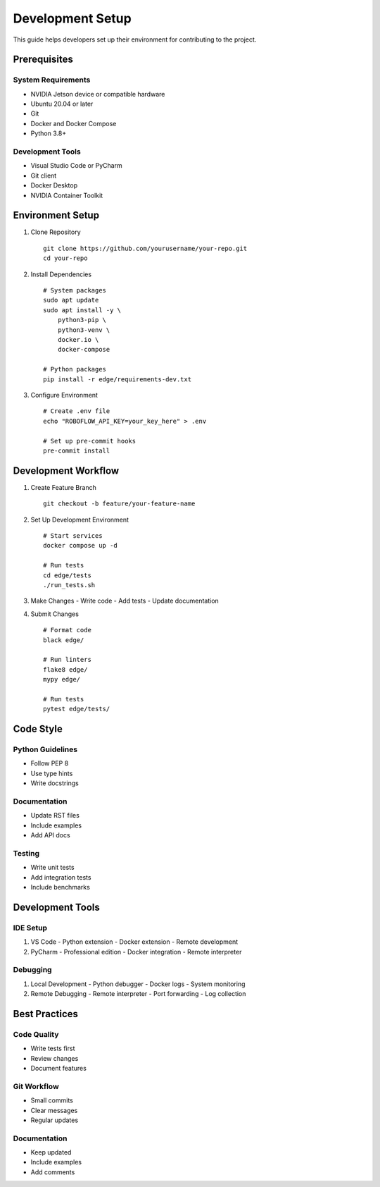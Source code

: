 Development Setup
===============

This guide helps developers set up their environment for contributing to the project.

Prerequisites
-----------

System Requirements
^^^^^^^^^^^^^^^^
- NVIDIA Jetson device or compatible hardware
- Ubuntu 20.04 or later
- Git
- Docker and Docker Compose
- Python 3.8+

Development Tools
^^^^^^^^^^^^^^
- Visual Studio Code or PyCharm
- Git client
- Docker Desktop
- NVIDIA Container Toolkit

Environment Setup
--------------

1. Clone Repository
   ::

    git clone https://github.com/yourusername/your-repo.git
    cd your-repo

2. Install Dependencies
   ::

    # System packages
    sudo apt update
    sudo apt install -y \
        python3-pip \
        python3-venv \
        docker.io \
        docker-compose

    # Python packages
    pip install -r edge/requirements-dev.txt

3. Configure Environment
   ::

    # Create .env file
    echo "ROBOFLOW_API_KEY=your_key_here" > .env

    # Set up pre-commit hooks
    pre-commit install

Development Workflow
-----------------

1. Create Feature Branch
   ::

    git checkout -b feature/your-feature-name

2. Set Up Development Environment
   ::

    # Start services
    docker compose up -d

    # Run tests
    cd edge/tests
    ./run_tests.sh

3. Make Changes
   - Write code
   - Add tests
   - Update documentation

4. Submit Changes
   ::

    # Format code
    black edge/

    # Run linters
    flake8 edge/
    mypy edge/

    # Run tests
    pytest edge/tests/

Code Style
---------

Python Guidelines
^^^^^^^^^^^^^^
- Follow PEP 8
- Use type hints
- Write docstrings

Documentation
^^^^^^^^^^^
- Update RST files
- Include examples
- Add API docs

Testing
^^^^^^
- Write unit tests
- Add integration tests
- Include benchmarks

Development Tools
--------------

IDE Setup
^^^^^^^^
1. VS Code
   - Python extension
   - Docker extension
   - Remote development

2. PyCharm
   - Professional edition
   - Docker integration
   - Remote interpreter

Debugging
^^^^^^^^
1. Local Development
   - Python debugger
   - Docker logs
   - System monitoring

2. Remote Debugging
   - Remote interpreter
   - Port forwarding
   - Log collection

Best Practices
------------

Code Quality
^^^^^^^^^^
- Write tests first
- Review changes
- Document features

Git Workflow
^^^^^^^^^^
- Small commits
- Clear messages
- Regular updates

Documentation
^^^^^^^^^^^
- Keep updated
- Include examples
- Add comments

